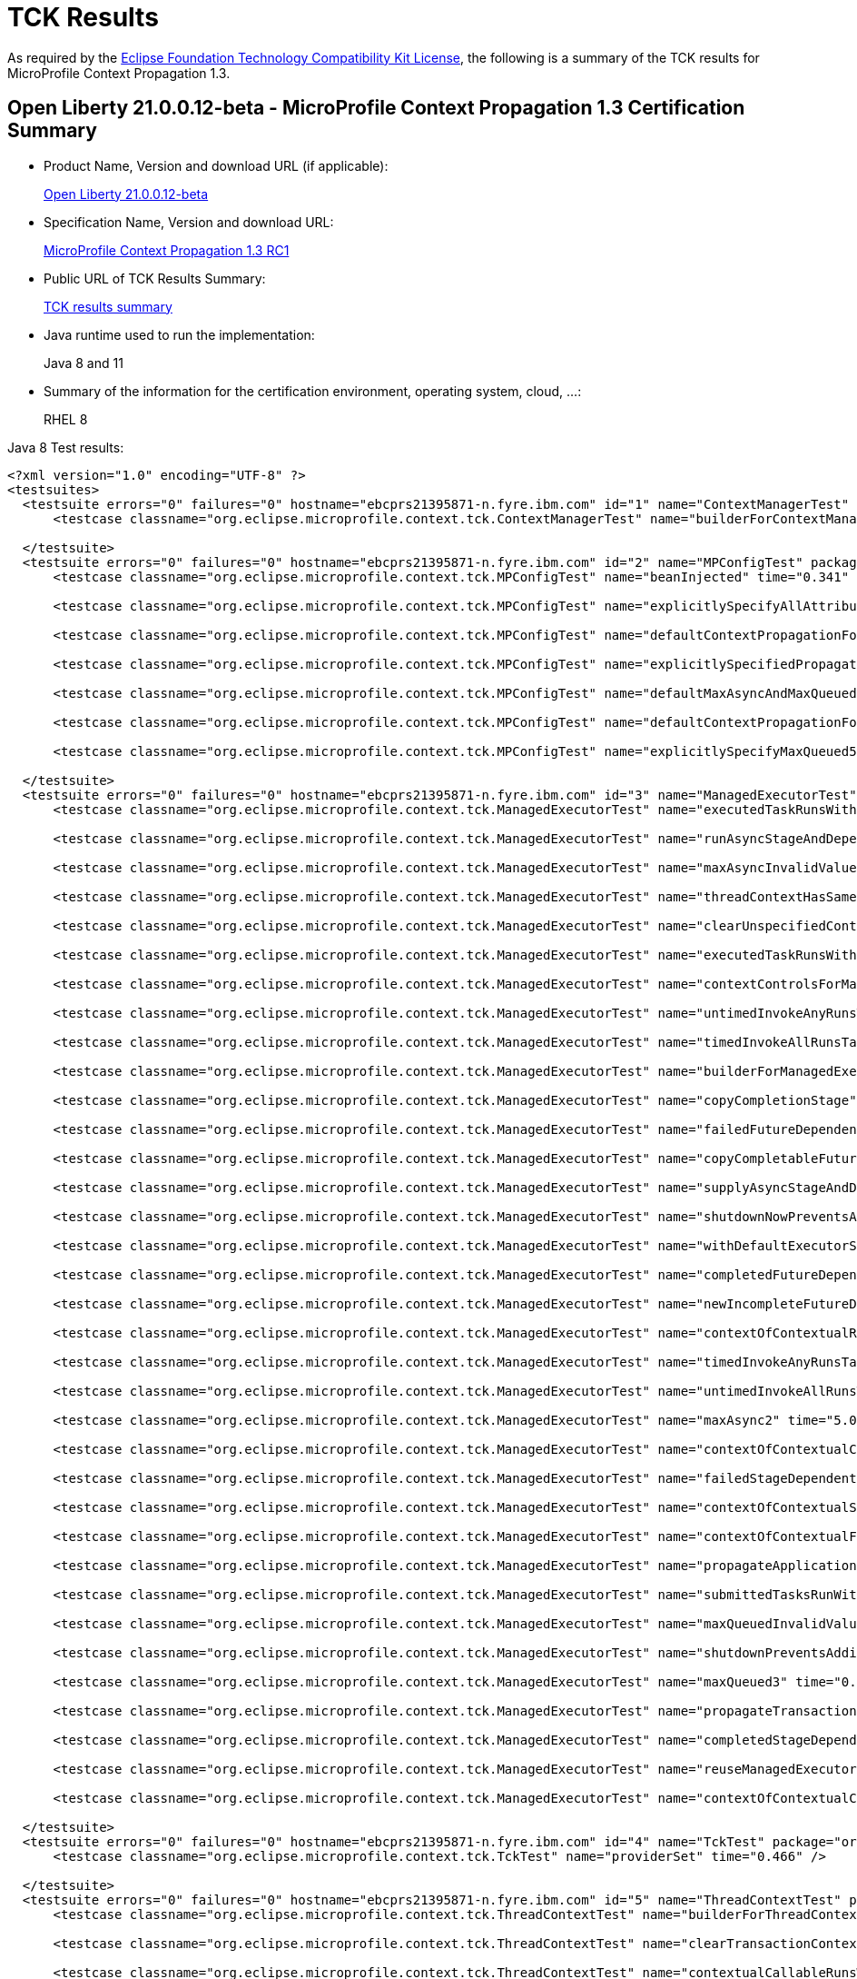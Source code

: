 :page-layout: certification
= TCK Results

As required by the https://www.eclipse.org/legal/tck.php[Eclipse Foundation Technology Compatibility Kit License], the following is a summary of the TCK results for MicroProfile Context Propagation 1.3.

== Open Liberty 21.0.0.12-beta - MicroProfile Context Propagation 1.3 Certification Summary

* Product Name, Version and download URL (if applicable):
+
https://repo1.maven.org/maven2/io/openliberty/beta/openliberty-runtime/21.0.0.12-beta/openliberty-runtime-21.0.0.12-beta.zip[Open Liberty 21.0.0.12-beta]

* Specification Name, Version and download URL:
+
link:https://download.eclipse.org/microprofile/microprofile-context-propagation-1.3-RC1/microprofile-context-propagation-spec-1.3-RC1.html[MicroProfile Context Propagation 1.3 RC1]

* Public URL of TCK Results Summary:
+
link:21.0.0.12-beta-TCKResults.html[TCK results summary]

* Java runtime used to run the implementation:
+
Java 8 and 11

* Summary of the information for the certification environment, operating system, cloud, ...:
+
RHEL 8

Java 8 Test results:

[source,xml]
----
<?xml version="1.0" encoding="UTF-8" ?>
<testsuites>
  <testsuite errors="0" failures="0" hostname="ebcprs21395871-n.fyre.ibm.com" id="1" name="ContextManagerTest" package="org.eclipse.microprofile.context.tck" tests="1" time="0.357" timestamp="20 Oct 2021 14:09:18 GMT">
      <testcase classname="org.eclipse.microprofile.context.tck.ContextManagerTest" name="builderForContextManagerIsProvided" time="0.357" />

  </testsuite>
  <testsuite errors="0" failures="0" hostname="ebcprs21395871-n.fyre.ibm.com" id="2" name="MPConfigTest" package="org.eclipse.microprofile.context.tck" tests="7" time="0.587" timestamp="20 Oct 2021 14:09:18 GMT">
      <testcase classname="org.eclipse.microprofile.context.tck.MPConfigTest" name="beanInjected" time="0.341" />

      <testcase classname="org.eclipse.microprofile.context.tck.MPConfigTest" name="explicitlySpecifyAllAttributesOfThreadContext" time="0.042" />

      <testcase classname="org.eclipse.microprofile.context.tck.MPConfigTest" name="defaultContextPropagationForThreadContextViaMPConfig" time="0.028" />

      <testcase classname="org.eclipse.microprofile.context.tck.MPConfigTest" name="explicitlySpecifiedPropagatedTakesPrecedenceOverDefaults" time="0.044" />

      <testcase classname="org.eclipse.microprofile.context.tck.MPConfigTest" name="defaultMaxAsyncAndMaxQueuedForManagedExecutorViaMPConfig" time="0.041" />

      <testcase classname="org.eclipse.microprofile.context.tck.MPConfigTest" name="defaultContextPropagationForManagedExecutorViaMPConfig" time="0.035" />

      <testcase classname="org.eclipse.microprofile.context.tck.MPConfigTest" name="explicitlySpecifyMaxQueued5" time="0.056" />

  </testsuite>
  <testsuite errors="0" failures="0" hostname="ebcprs21395871-n.fyre.ibm.com" id="3" name="ManagedExecutorTest" package="org.eclipse.microprofile.context.tck" tests="35" time="7.542" timestamp="20 Oct 2021 14:09:18 GMT">
      <testcase classname="org.eclipse.microprofile.context.tck.ManagedExecutorTest" name="executedTaskRunsWithClearedContext" time="0.049" />

      <testcase classname="org.eclipse.microprofile.context.tck.ManagedExecutorTest" name="runAsyncStageAndDependentStagesRunWithContext" time="0.053" />

      <testcase classname="org.eclipse.microprofile.context.tck.ManagedExecutorTest" name="maxAsyncInvalidValues" time="0.034" />

      <testcase classname="org.eclipse.microprofile.context.tck.ManagedExecutorTest" name="threadContextHasSamePropagationSettings" time="0.036" />

      <testcase classname="org.eclipse.microprofile.context.tck.ManagedExecutorTest" name="clearUnspecifiedContexts" time="0.068" />

      <testcase classname="org.eclipse.microprofile.context.tck.ManagedExecutorTest" name="executedTaskRunsWithContext" time="0.056" />

      <testcase classname="org.eclipse.microprofile.context.tck.ManagedExecutorTest" name="contextControlsForManagedExecutorBuilder" time="0.072" />

      <testcase classname="org.eclipse.microprofile.context.tck.ManagedExecutorTest" name="untimedInvokeAnyRunsTasksWithContext" time="0.046" />

      <testcase classname="org.eclipse.microprofile.context.tck.ManagedExecutorTest" name="timedInvokeAllRunsTasksWithContext" time="0.049" />

      <testcase classname="org.eclipse.microprofile.context.tck.ManagedExecutorTest" name="builderForManagedExecutorIsProvided" time="0.409" />

      <testcase classname="org.eclipse.microprofile.context.tck.ManagedExecutorTest" name="copyCompletionStage" time="0.115" />

      <testcase classname="org.eclipse.microprofile.context.tck.ManagedExecutorTest" name="failedFutureDependentStagesRunWithContext" time="0.080" />

      <testcase classname="org.eclipse.microprofile.context.tck.ManagedExecutorTest" name="copyCompletableFuture" time="0.074" />

      <testcase classname="org.eclipse.microprofile.context.tck.ManagedExecutorTest" name="supplyAsyncStageAndDependentStagesRunWithContext" time="0.050" />

      <testcase classname="org.eclipse.microprofile.context.tck.ManagedExecutorTest" name="shutdownNowPreventsAdditionalSubmitsAndCancelsTasks" time="0.054" />

      <testcase classname="org.eclipse.microprofile.context.tck.ManagedExecutorTest" name="withDefaultExecutorServiceIsUsedDirectlyAndViaGetThreadContext" time="0.075" />

      <testcase classname="org.eclipse.microprofile.context.tck.ManagedExecutorTest" name="completedFutureDependentStagesRunWithContext" time="0.070" />

      <testcase classname="org.eclipse.microprofile.context.tck.ManagedExecutorTest" name="newIncompleteFutureDependentStagesRunWithContext" time="0.036" />

      <testcase classname="org.eclipse.microprofile.context.tck.ManagedExecutorTest" name="contextOfContextualRunnableOverridesContextOfManagedExecutor" time="0.093" />

      <testcase classname="org.eclipse.microprofile.context.tck.ManagedExecutorTest" name="timedInvokeAnyRunsTaskWithContext" time="0.044" />

      <testcase classname="org.eclipse.microprofile.context.tck.ManagedExecutorTest" name="untimedInvokeAllRunsTasksWithContext" time="0.042" />

      <testcase classname="org.eclipse.microprofile.context.tck.ManagedExecutorTest" name="maxAsync2" time="5.057" />

      <testcase classname="org.eclipse.microprofile.context.tck.ManagedExecutorTest" name="contextOfContextualConsumerAndBiFunctionOverrideContextOfManagedExecutor" time="0.078" />

      <testcase classname="org.eclipse.microprofile.context.tck.ManagedExecutorTest" name="failedStageDependentStagesRunWithContext" time="0.103" />

      <testcase classname="org.eclipse.microprofile.context.tck.ManagedExecutorTest" name="contextOfContextualSuppplierAndBiConsumerOverrideContextOfManagedExecutor" time="0.067" />

      <testcase classname="org.eclipse.microprofile.context.tck.ManagedExecutorTest" name="contextOfContextualFunctionOverridesContextOfManagedExecutor" time="0.081" />

      <testcase classname="org.eclipse.microprofile.context.tck.ManagedExecutorTest" name="propagateApplicationContext" time="0.036" />

      <testcase classname="org.eclipse.microprofile.context.tck.ManagedExecutorTest" name="submittedTasksRunWithContext" time="0.083" />

      <testcase classname="org.eclipse.microprofile.context.tck.ManagedExecutorTest" name="maxQueuedInvalidValues" time="0.040" />

      <testcase classname="org.eclipse.microprofile.context.tck.ManagedExecutorTest" name="shutdownPreventsAdditionalSubmits" time="0.056" />

      <testcase classname="org.eclipse.microprofile.context.tck.ManagedExecutorTest" name="maxQueued3" time="0.047" />

      <testcase classname="org.eclipse.microprofile.context.tck.ManagedExecutorTest" name="propagateTransactionContextJTA" time="0.039" />

      <testcase classname="org.eclipse.microprofile.context.tck.ManagedExecutorTest" name="completedStageDependentStagesRunWithContext" time="0.073" />

      <testcase classname="org.eclipse.microprofile.context.tck.ManagedExecutorTest" name="reuseManagedExecutorBuilder" time="0.089" />

      <testcase classname="org.eclipse.microprofile.context.tck.ManagedExecutorTest" name="contextOfContextualCallableOverridesContextOfManagedExecutor" time="0.088" />

  </testsuite>
  <testsuite errors="0" failures="0" hostname="ebcprs21395871-n.fyre.ibm.com" id="4" name="TckTest" package="org.eclipse.microprofile.context.tck" tests="1" time="0.466" timestamp="20 Oct 2021 14:09:18 GMT">
      <testcase classname="org.eclipse.microprofile.context.tck.TckTest" name="providerSet" time="0.466" />

  </testsuite>
  <testsuite errors="0" failures="0" hostname="ebcprs21395871-n.fyre.ibm.com" id="5" name="ThreadContextTest" package="org.eclipse.microprofile.context.tck" tests="22" time="2.695" timestamp="20 Oct 2021 14:09:18 GMT">
      <testcase classname="org.eclipse.microprofile.context.tck.ThreadContextTest" name="builderForThreadContextIsProvided" time="0.041" />

      <testcase classname="org.eclipse.microprofile.context.tck.ThreadContextTest" name="clearTransactionContextJTA" time="0.269" />

      <testcase classname="org.eclipse.microprofile.context.tck.ThreadContextTest" name="contextualCallableRunsWithContext" time="0.055" />

      <testcase classname="org.eclipse.microprofile.context.tck.ThreadContextTest" name="reuseThreadContextBuilder" time="0.040" />

      <testcase classname="org.eclipse.microprofile.context.tck.ThreadContextTest" name="thirdPartyContextProvidersAreIncludedInThreadContext" time="0.097" />

      <testcase classname="org.eclipse.microprofile.context.tck.ThreadContextTest" name="contextualBiConsumerRunsWithContext" time="0.093" />

      <testcase classname="org.eclipse.microprofile.context.tck.ThreadContextTest" name="withContextCaptureDependentStageForcedCompletion" time="0.048" />

      <testcase classname="org.eclipse.microprofile.context.tck.ThreadContextTest" name="contextualRunnableRunsWithContext" time="0.098" />

      <testcase classname="org.eclipse.microprofile.context.tck.ThreadContextTest" name="withoutDefaultExecutorServiceContextCannotInvokeAsyncActions" time="1.129" />

      <testcase classname="org.eclipse.microprofile.context.tck.ThreadContextTest" name="withContextCaptureDependentCompletionStagesRunWithContext" time="0.037" />

      <testcase classname="org.eclipse.microprofile.context.tck.ThreadContextTest" name="withContextCaptureSwitchThreadContext" time="0.048" />

      <testcase classname="org.eclipse.microprofile.context.tck.ThreadContextTest" name="currentContextExecutorRunsWithContext" time="0.058" />

      <testcase classname="org.eclipse.microprofile.context.tck.ThreadContextTest" name="contextControlsForThreadContextBuilder" time="0.033" />

      <testcase classname="org.eclipse.microprofile.context.tck.ThreadContextTest" name="withDefaultExecutorServiceContextCanInvokeAsyncActions" time="0.135" />

      <testcase classname="org.eclipse.microprofile.context.tck.ThreadContextTest" name="contextualSupplierRunsWithContext" time="0.045" />

      <testcase classname="org.eclipse.microprofile.context.tck.ThreadContextTest" name="clearUnspecifiedContexts" time="0.094" />

      <testcase classname="org.eclipse.microprofile.context.tck.ThreadContextTest" name="contextualFunctionRunsWithContext" time="0.052" />

      <testcase classname="org.eclipse.microprofile.context.tck.ThreadContextTest" name="withContextCaptureDependentCompletableFuturesRunWithContext" time="0.081" />

      <testcase classname="org.eclipse.microprofile.context.tck.ThreadContextTest" name="contextualBiFunctionRunsWithContext" time="0.076" />

      <testcase classname="org.eclipse.microprofile.context.tck.ThreadContextTest" name="withContextCaptureMultipleThreadContexts" time="0.049" />

      <testcase classname="org.eclipse.microprofile.context.tck.ThreadContextTest" name="contextualConsumerRunsWithContext" time="0.069" />

      <testcase classname="org.eclipse.microprofile.context.tck.ThreadContextTest" name="unchangedContextListDefaultsToEmpty" time="0.048" />

  </testsuite>
  <testsuite errors="0" failures="0" hostname="ebcprs21395871-n.fyre.ibm.com" id="6" name="BasicCDITest" package="org.eclipse.microprofile.context.tck.cdi" tests="4" time="0.569" timestamp="20 Oct 2021 14:09:18 GMT">
      <testcase classname="org.eclipse.microprofile.context.tck.cdi.BasicCDITest" name="testVerifyInjection" time="0.033" />

      <testcase classname="org.eclipse.microprofile.context.tck.cdi.BasicCDITest" name="testBasicExecutorUsable" time="0.043" />

      <testcase classname="org.eclipse.microprofile.context.tck.cdi.BasicCDITest" name="applicationDefinesProducerOfThreadContext" time="0.445" />

      <testcase classname="org.eclipse.microprofile.context.tck.cdi.BasicCDITest" name="applicationDefinesProducerUsingInjectedThreadContext" time="0.048" />

  </testsuite>
  <testsuite errors="0" failures="0" hostname="ebcprs21395871-n.fyre.ibm.com" id="7" name="CDIContextTest" package="org.eclipse.microprofile.context.tck.cdi" tests="8" time="0.703" timestamp="20 Oct 2021 14:09:18 GMT">
      <testcase classname="org.eclipse.microprofile.context.tck.cdi.CDIContextTest" name="testCDITCCtxPropagate" time="0.057" />

      <testcase classname="org.eclipse.microprofile.context.tck.cdi.CDIContextTest" name="testCDIMECtxPropagatesConversationScopedBean" time="0.033" />

      <testcase classname="org.eclipse.microprofile.context.tck.cdi.CDIContextTest" name="testCDIMECtxPropagatesRequestScopedBean" time="0.030" />

      <testcase classname="org.eclipse.microprofile.context.tck.cdi.CDIContextTest" name="testCDITCCtxClear" time="0.405" />

      <testcase classname="org.eclipse.microprofile.context.tck.cdi.CDIContextTest" name="testCDIMECtxClearsRequestScopedBean" time="0.035" />

      <testcase classname="org.eclipse.microprofile.context.tck.cdi.CDIContextTest" name="testCDIMECtxClearsSessionScopedBeans" time="0.059" />

      <testcase classname="org.eclipse.microprofile.context.tck.cdi.CDIContextTest" name="testCDIMECtxPropagatesSessionScopedBean" time="0.040" />

      <testcase classname="org.eclipse.microprofile.context.tck.cdi.CDIContextTest" name="testCDIMECtxClearsConversationScopedBeans" time="0.044" />

  </testsuite>
  <testsuite errors="0" failures="0" hostname="ebcprs21395871-n.fyre.ibm.com" id="8" name="JTACDITest" package="org.eclipse.microprofile.context.tck.cdi" tests="6" time="0.884" timestamp="20 Oct 2021 14:09:18 GMT">
      <testcase classname="org.eclipse.microprofile.context.tck.cdi.JTACDITest" name="testTransactionPropagation" time="0.090" />

      <testcase classname="org.eclipse.microprofile.context.tck.cdi.JTACDITest" name="testAsyncTransaction" time="0.090" />

      <testcase classname="org.eclipse.microprofile.context.tck.cdi.JTACDITest" name="testRunWithTxnOfExecutingThread" time="0.044" />

      <testcase classname="org.eclipse.microprofile.context.tck.cdi.JTACDITest" name="testTransactionWithUT" time="0.472" />

      <testcase classname="org.eclipse.microprofile.context.tck.cdi.JTACDITest" name="testConcurrentTransactionPropagation" time="0.121" />

      <testcase classname="org.eclipse.microprofile.context.tck.cdi.JTACDITest" name="testTransaction" time="0.067" />

  </testsuite>
</testsuites>
----

Java 11 Test results:

[source,xml]
----
<?xml version="1.0" encoding="UTF-8" ?>
<testsuites>
  <testsuite errors="0" failures="0" hostname="ebcprs21406026-n.fyre.ibm.com" id="1" name="ContextManagerTest" package="org.eclipse.microprofile.context.tck" tests="1" time="0.543" timestamp="22 Oct 2021 15:09:45 GMT">
      <testcase classname="org.eclipse.microprofile.context.tck.ContextManagerTest" name="builderForContextManagerIsProvided" time="0.543" />

  </testsuite>
  <testsuite errors="0" failures="0" hostname="ebcprs21406026-n.fyre.ibm.com" id="2" name="MPConfigTest" package="org.eclipse.microprofile.context.tck" tests="7" time="0.678" timestamp="22 Oct 2021 15:09:45 GMT">
      <testcase classname="org.eclipse.microprofile.context.tck.MPConfigTest" name="defaultContextPropagationForThreadContextViaMPConfig" time="0.050" />

      <testcase classname="org.eclipse.microprofile.context.tck.MPConfigTest" name="explicitlySpecifyAllAttributesOfThreadContext" time="0.057" />

      <testcase classname="org.eclipse.microprofile.context.tck.MPConfigTest" name="beanInjected" time="0.355" />

      <testcase classname="org.eclipse.microprofile.context.tck.MPConfigTest" name="defaultContextPropagationForManagedExecutorViaMPConfig" time="0.051" />

      <testcase classname="org.eclipse.microprofile.context.tck.MPConfigTest" name="defaultMaxAsyncAndMaxQueuedForManagedExecutorViaMPConfig" time="0.075" />

      <testcase classname="org.eclipse.microprofile.context.tck.MPConfigTest" name="explicitlySpecifiedPropagatedTakesPrecedenceOverDefaults" time="0.050" />

      <testcase classname="org.eclipse.microprofile.context.tck.MPConfigTest" name="explicitlySpecifyMaxQueued5" time="0.040" />

  </testsuite>
  <testsuite errors="0" failures="0" hostname="ebcprs21406026-n.fyre.ibm.com" id="3" name="ManagedExecutorTest" package="org.eclipse.microprofile.context.tck" tests="35" time="9.261" timestamp="22 Oct 2021 15:09:45 GMT">
      <testcase classname="org.eclipse.microprofile.context.tck.ManagedExecutorTest" name="builderForManagedExecutorIsProvided" time="0.957" />

      <testcase classname="org.eclipse.microprofile.context.tck.ManagedExecutorTest" name="submittedTasksRunWithContext" time="0.047" />

      <testcase classname="org.eclipse.microprofile.context.tck.ManagedExecutorTest" name="timedInvokeAnyRunsTaskWithContext" time="0.047" />

      <testcase classname="org.eclipse.microprofile.context.tck.ManagedExecutorTest" name="withDefaultExecutorServiceIsUsedDirectlyAndViaGetThreadContext" time="0.064" />

      <testcase classname="org.eclipse.microprofile.context.tck.ManagedExecutorTest" name="shutdownNowPreventsAdditionalSubmitsAndCancelsTasks" time="0.541" />

      <testcase classname="org.eclipse.microprofile.context.tck.ManagedExecutorTest" name="untimedInvokeAllRunsTasksWithContext" time="0.045" />

      <testcase classname="org.eclipse.microprofile.context.tck.ManagedExecutorTest" name="runAsyncStageAndDependentStagesRunWithContext" time="0.063" />

      <testcase classname="org.eclipse.microprofile.context.tck.ManagedExecutorTest" name="clearUnspecifiedContexts" time="0.078" />

      <testcase classname="org.eclipse.microprofile.context.tck.ManagedExecutorTest" name="completedStageDependentStagesRunWithContext" time="0.085" />

      <testcase classname="org.eclipse.microprofile.context.tck.ManagedExecutorTest" name="threadContextHasSamePropagationSettings" time="0.040" />

      <testcase classname="org.eclipse.microprofile.context.tck.ManagedExecutorTest" name="executedTaskRunsWithClearedContext" time="0.076" />

      <testcase classname="org.eclipse.microprofile.context.tck.ManagedExecutorTest" name="contextControlsForManagedExecutorBuilder" time="0.046" />

      <testcase classname="org.eclipse.microprofile.context.tck.ManagedExecutorTest" name="reuseManagedExecutorBuilder" time="0.070" />

      <testcase classname="org.eclipse.microprofile.context.tck.ManagedExecutorTest" name="copyCompletionStage" time="0.058" />

      <testcase classname="org.eclipse.microprofile.context.tck.ManagedExecutorTest" name="failedFutureDependentStagesRunWithContext" time="0.101" />

      <testcase classname="org.eclipse.microprofile.context.tck.ManagedExecutorTest" name="supplyAsyncStageAndDependentStagesRunWithContext" time="0.068" />

      <testcase classname="org.eclipse.microprofile.context.tck.ManagedExecutorTest" name="contextOfContextualCallableOverridesContextOfManagedExecutor" time="0.088" />

      <testcase classname="org.eclipse.microprofile.context.tck.ManagedExecutorTest" name="newIncompleteFutureDependentStagesRunWithContext" time="0.040" />

      <testcase classname="org.eclipse.microprofile.context.tck.ManagedExecutorTest" name="completedFutureDependentStagesRunWithContext" time="0.142" />

      <testcase classname="org.eclipse.microprofile.context.tck.ManagedExecutorTest" name="untimedInvokeAnyRunsTasksWithContext" time="0.044" />

      <testcase classname="org.eclipse.microprofile.context.tck.ManagedExecutorTest" name="maxAsyncInvalidValues" time="0.043" />

      <testcase classname="org.eclipse.microprofile.context.tck.ManagedExecutorTest" name="maxQueued3" time="0.048" />

      <testcase classname="org.eclipse.microprofile.context.tck.ManagedExecutorTest" name="propagateApplicationContext" time="0.042" />

      <testcase classname="org.eclipse.microprofile.context.tck.ManagedExecutorTest" name="contextOfContextualConsumerAndBiFunctionOverrideContextOfManagedExecutor" time="0.079" />

      <testcase classname="org.eclipse.microprofile.context.tck.ManagedExecutorTest" name="shutdownPreventsAdditionalSubmits" time="0.558" />

      <testcase classname="org.eclipse.microprofile.context.tck.ManagedExecutorTest" name="executedTaskRunsWithContext" time="0.059" />

      <testcase classname="org.eclipse.microprofile.context.tck.ManagedExecutorTest" name="failedStageDependentStagesRunWithContext" time="0.123" />

      <testcase classname="org.eclipse.microprofile.context.tck.ManagedExecutorTest" name="propagateTransactionContextJTA" time="0.092" />

      <testcase classname="org.eclipse.microprofile.context.tck.ManagedExecutorTest" name="copyCompletableFuture" time="0.122" />

      <testcase classname="org.eclipse.microprofile.context.tck.ManagedExecutorTest" name="contextOfContextualSuppplierAndBiConsumerOverrideContextOfManagedExecutor" time="0.098" />

      <testcase classname="org.eclipse.microprofile.context.tck.ManagedExecutorTest" name="contextOfContextualFunctionOverridesContextOfManagedExecutor" time="0.070" />

      <testcase classname="org.eclipse.microprofile.context.tck.ManagedExecutorTest" name="contextOfContextualRunnableOverridesContextOfManagedExecutor" time="0.060" />

      <testcase classname="org.eclipse.microprofile.context.tck.ManagedExecutorTest" name="maxAsync2" time="5.081" />

      <testcase classname="org.eclipse.microprofile.context.tck.ManagedExecutorTest" name="timedInvokeAllRunsTasksWithContext" time="0.044" />

      <testcase classname="org.eclipse.microprofile.context.tck.ManagedExecutorTest" name="maxQueuedInvalidValues" time="0.042" />

  </testsuite>
  <testsuite errors="0" failures="0" hostname="ebcprs21406026-n.fyre.ibm.com" id="4" name="TckTest" package="org.eclipse.microprofile.context.tck" tests="1" time="0.487" timestamp="22 Oct 2021 15:09:45 GMT">
      <testcase classname="org.eclipse.microprofile.context.tck.TckTest" name="providerSet" time="0.487" />

  </testsuite>
  <testsuite errors="0" failures="0" hostname="ebcprs21406026-n.fyre.ibm.com" id="5" name="ThreadContextTest" package="org.eclipse.microprofile.context.tck" tests="22" time="2.656" timestamp="22 Oct 2021 15:09:45 GMT">
      <testcase classname="org.eclipse.microprofile.context.tck.ThreadContextTest" name="withContextCaptureSwitchThreadContext" time="0.043" />

      <testcase classname="org.eclipse.microprofile.context.tck.ThreadContextTest" name="contextualBiConsumerRunsWithContext" time="0.103" />

      <testcase classname="org.eclipse.microprofile.context.tck.ThreadContextTest" name="builderForThreadContextIsProvided" time="0.069" />

      <testcase classname="org.eclipse.microprofile.context.tck.ThreadContextTest" name="contextualCallableRunsWithContext" time="0.063" />

      <testcase classname="org.eclipse.microprofile.context.tck.ThreadContextTest" name="currentContextExecutorRunsWithContext" time="0.063" />

      <testcase classname="org.eclipse.microprofile.context.tck.ThreadContextTest" name="contextualConsumerRunsWithContext" time="0.059" />

      <testcase classname="org.eclipse.microprofile.context.tck.ThreadContextTest" name="contextualFunctionRunsWithContext" time="0.049" />

      <testcase classname="org.eclipse.microprofile.context.tck.ThreadContextTest" name="contextualBiFunctionRunsWithContext" time="0.071" />

      <testcase classname="org.eclipse.microprofile.context.tck.ThreadContextTest" name="unchangedContextListDefaultsToEmpty" time="0.084" />

      <testcase classname="org.eclipse.microprofile.context.tck.ThreadContextTest" name="withContextCaptureDependentCompletableFuturesRunWithContext" time="0.071" />

      <testcase classname="org.eclipse.microprofile.context.tck.ThreadContextTest" name="thirdPartyContextProvidersAreIncludedInThreadContext" time="0.075" />

      <testcase classname="org.eclipse.microprofile.context.tck.ThreadContextTest" name="clearUnspecifiedContexts" time="0.066" />

      <testcase classname="org.eclipse.microprofile.context.tck.ThreadContextTest" name="contextControlsForThreadContextBuilder" time="0.041" />

      <testcase classname="org.eclipse.microprofile.context.tck.ThreadContextTest" name="withContextCaptureDependentStageForcedCompletion" time="0.052" />

      <testcase classname="org.eclipse.microprofile.context.tck.ThreadContextTest" name="contextualRunnableRunsWithContext" time="0.076" />

      <testcase classname="org.eclipse.microprofile.context.tck.ThreadContextTest" name="reuseThreadContextBuilder" time="0.039" />

      <testcase classname="org.eclipse.microprofile.context.tck.ThreadContextTest" name="withoutDefaultExecutorServiceContextCannotInvokeAsyncActions" time="0.898" />

      <testcase classname="org.eclipse.microprofile.context.tck.ThreadContextTest" name="contextualSupplierRunsWithContext" time="0.058" />

      <testcase classname="org.eclipse.microprofile.context.tck.ThreadContextTest" name="withDefaultExecutorServiceContextCanInvokeAsyncActions" time="0.196" />

      <testcase classname="org.eclipse.microprofile.context.tck.ThreadContextTest" name="clearTransactionContextJTA" time="0.373" />

      <testcase classname="org.eclipse.microprofile.context.tck.ThreadContextTest" name="withContextCaptureMultipleThreadContexts" time="0.056" />

      <testcase classname="org.eclipse.microprofile.context.tck.ThreadContextTest" name="withContextCaptureDependentCompletionStagesRunWithContext" time="0.051" />

  </testsuite>
  <testsuite errors="0" failures="0" hostname="ebcprs21406026-n.fyre.ibm.com" id="6" name="BasicCDITest" package="org.eclipse.microprofile.context.tck.cdi" tests="4" time="0.642" timestamp="22 Oct 2021 15:09:45 GMT">
      <testcase classname="org.eclipse.microprofile.context.tck.cdi.BasicCDITest" name="applicationDefinesProducerOfThreadContext" time="0.484" />

      <testcase classname="org.eclipse.microprofile.context.tck.cdi.BasicCDITest" name="applicationDefinesProducerUsingInjectedThreadContext" time="0.043" />

      <testcase classname="org.eclipse.microprofile.context.tck.cdi.BasicCDITest" name="testBasicExecutorUsable" time="0.061" />

      <testcase classname="org.eclipse.microprofile.context.tck.cdi.BasicCDITest" name="testVerifyInjection" time="0.054" />

  </testsuite>
  <testsuite errors="0" failures="0" hostname="ebcprs21406026-n.fyre.ibm.com" id="7" name="CDIContextTest" package="org.eclipse.microprofile.context.tck.cdi" tests="8" time="0.819" timestamp="22 Oct 2021 15:09:45 GMT">
      <testcase classname="org.eclipse.microprofile.context.tck.cdi.CDIContextTest" name="testCDIMECtxPropagatesRequestScopedBean" time="0.049" />

      <testcase classname="org.eclipse.microprofile.context.tck.cdi.CDIContextTest" name="testCDIMECtxClearsConversationScopedBeans" time="0.047" />

      <testcase classname="org.eclipse.microprofile.context.tck.cdi.CDIContextTest" name="testCDITCCtxPropagate" time="0.053" />

      <testcase classname="org.eclipse.microprofile.context.tck.cdi.CDIContextTest" name="testCDIMECtxClearsSessionScopedBeans" time="0.059" />

      <testcase classname="org.eclipse.microprofile.context.tck.cdi.CDIContextTest" name="testCDIMECtxClearsRequestScopedBean" time="0.041" />

      <testcase classname="org.eclipse.microprofile.context.tck.cdi.CDIContextTest" name="testCDITCCtxClear" time="0.426" />

      <testcase classname="org.eclipse.microprofile.context.tck.cdi.CDIContextTest" name="testCDIMECtxPropagatesSessionScopedBean" time="0.081" />

      <testcase classname="org.eclipse.microprofile.context.tck.cdi.CDIContextTest" name="testCDIMECtxPropagatesConversationScopedBean" time="0.063" />

  </testsuite>
  <testsuite errors="0" failures="0" hostname="ebcprs21406026-n.fyre.ibm.com" id="8" name="JTACDITest" package="org.eclipse.microprofile.context.tck.cdi" tests="6" time="1.047" timestamp="22 Oct 2021 15:09:45 GMT">
      <testcase classname="org.eclipse.microprofile.context.tck.cdi.JTACDITest" name="testConcurrentTransactionPropagation" time="0.049" />

      <testcase classname="org.eclipse.microprofile.context.tck.cdi.JTACDITest" name="testTransactionWithUT" time="0.725" />

      <testcase classname="org.eclipse.microprofile.context.tck.cdi.JTACDITest" name="testTransaction" time="0.055" />

      <testcase classname="org.eclipse.microprofile.context.tck.cdi.JTACDITest" name="testAsyncTransaction" time="0.096" />

      <testcase classname="org.eclipse.microprofile.context.tck.cdi.JTACDITest" name="testTransactionPropagation" time="0.076" />

      <testcase classname="org.eclipse.microprofile.context.tck.cdi.JTACDITest" name="testRunWithTxnOfExecutingThread" time="0.046" />

  </testsuite>
</testsuites>
----
